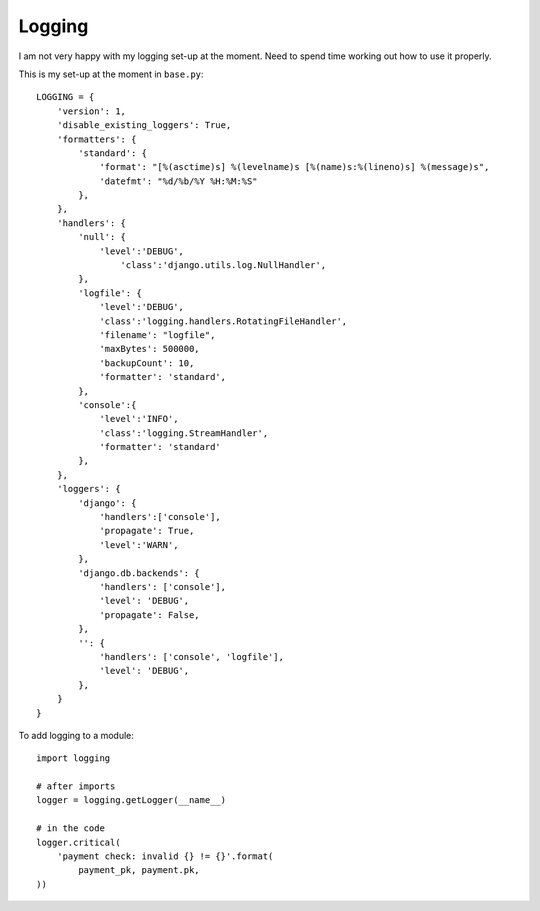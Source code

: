 Logging
*******

.. highlight:: python

I am not very happy with my logging set-up at the moment.  Need to spend time
working out how to use it properly.

This is my set-up at the moment in ``base.py``::

  LOGGING = {
      'version': 1,
      'disable_existing_loggers': True,
      'formatters': {
          'standard': {
              'format': "[%(asctime)s] %(levelname)s [%(name)s:%(lineno)s] %(message)s",
              'datefmt': "%d/%b/%Y %H:%M:%S"
          },
      },
      'handlers': {
          'null': {
              'level':'DEBUG',
                  'class':'django.utils.log.NullHandler',
          },
          'logfile': {
              'level':'DEBUG',
              'class':'logging.handlers.RotatingFileHandler',
              'filename': "logfile",
              'maxBytes': 500000,
              'backupCount': 10,
              'formatter': 'standard',
          },
          'console':{
              'level':'INFO',
              'class':'logging.StreamHandler',
              'formatter': 'standard'
          },
      },
      'loggers': {
          'django': {
              'handlers':['console'],
              'propagate': True,
              'level':'WARN',
          },
          'django.db.backends': {
              'handlers': ['console'],
              'level': 'DEBUG',
              'propagate': False,
          },
          '': {
              'handlers': ['console', 'logfile'],
              'level': 'DEBUG',
          },
      }
  }

To add logging to a module::

  import logging

  # after imports
  logger = logging.getLogger(__name__)

  # in the code
  logger.critical(
      'payment check: invalid {} != {}'.format(
          payment_pk, payment.pk,
  ))
